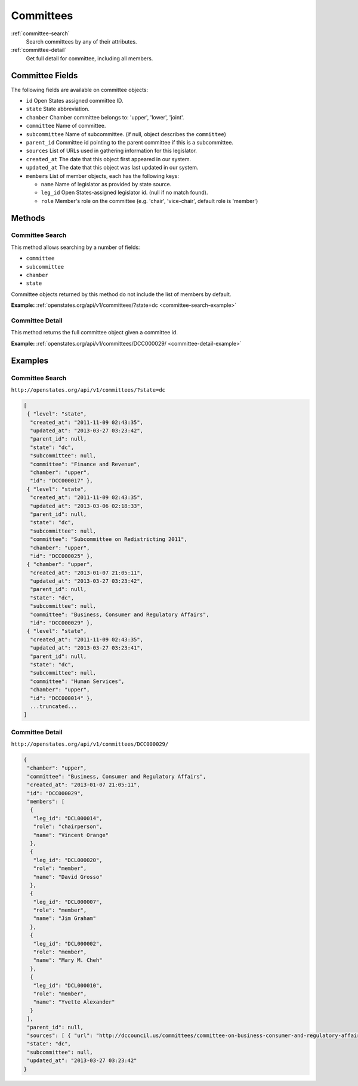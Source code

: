 Committees
==========

:ref:`committee-search`
    Search committees by any of their attributes.
:ref:`committee-detail`
    Get full detail for committee, including all members.

Committee Fields
----------------

The following fields are available on committee objects:

-  ``id`` Open States assigned committee ID.
-  ``state`` State abbreviation.
-  ``chamber`` Chamber committee belongs to: 'upper', 'lower', 'joint'.
-  ``committee`` Name of committee.
-  ``subcommittee`` Name of subcommittee. (if null, object describes the
   ``committee``)
-  ``parent_id`` Committee id pointing to the parent committee if this
   is a subcommittee.
-  ``sources`` List of URLs used in gathering information for this
   legislator.
-  ``created_at`` The date that this object first appeared in our
   system.
-  ``updated_at`` The date that this object was last updated in our
   system.
-  ``members`` List of member objects, each has the following keys:

   -  ``name`` Name of legislator as provided by state source.
   -  ``leg_id`` Open States-assigned legislator id. (null if no match
      found).
   -  ``role`` Member's role on the committee (e.g. 'chair',
      'vice-chair', default role is 'member')

Methods
-------

.. _committee-search:

Committee Search
~~~~~~~~~~~~~~~~

This method allows searching by a number of fields:

-  ``committee``
-  ``subcommittee``
-  ``chamber``
-  ``state``

Committee objects returned by this method do not include the list of
members by default.

**Example:**
:ref:`openstates.org/api/v1/committees/?state=dc <committee-search-example>`

.. _committee-detail:

Committee Detail
~~~~~~~~~~~~~~~~

This method returns the full committee object given a committee id.

**Example:**
:ref:`openstates.org/api/v1/committees/DCC000029/ <committee-detail-example>`

Examples
--------

.. _committee-search-example:

Committee Search
~~~~~~~~~~~~~~~~

``http://openstates.org/api/v1/committees/?state=dc``

.. code:: json

    [
     { "level": "state", 
      "created_at": "2011-11-09 02:43:35", 
      "updated_at": "2013-03-27 03:23:42", 
      "parent_id": null, 
      "state": "dc", 
      "subcommittee": null, 
      "committee": "Finance and Revenue", 
      "chamber": "upper", 
      "id": "DCC000017" }, 
     { "level": "state", 
      "created_at": "2011-11-09 02:43:35", 
      "updated_at": "2013-03-06 02:18:33", 
      "parent_id": null, 
      "state": "dc", 
      "subcommittee": null, 
      "committee": "Subcommittee on Redistricting 2011", 
      "chamber": "upper", 
      "id": "DCC000025" }, 
     { "chamber": "upper", 
      "created_at": "2013-01-07 21:05:11", 
      "updated_at": "2013-03-27 03:23:42", 
      "parent_id": null, 
      "state": "dc", 
      "subcommittee": null, 
      "committee": "Business, Consumer and Regulatory Affairs", 
      "id": "DCC000029" }, 
     { "level": "state", 
      "created_at": "2011-11-09 02:43:35", 
      "updated_at": "2013-03-27 03:23:41", 
      "parent_id": null, 
      "state": "dc", 
      "subcommittee": null, 
      "committee": "Human Services", 
      "chamber": "upper", 
      "id": "DCC000014" }, 
      ...truncated...
    ]

.. _committee-detail-example:

Committee Detail
~~~~~~~~~~~~~~~~

``http://openstates.org/api/v1/committees/DCC000029/``

.. code:: json

    {
     "chamber": "upper", 
     "committee": "Business, Consumer and Regulatory Affairs", 
     "created_at": "2013-01-07 21:05:11", 
     "id": "DCC000029", 
     "members": [
      {
       "leg_id": "DCL000014", 
       "role": "chairperson", 
       "name": "Vincent Orange"
      }, 
      {
       "leg_id": "DCL000020", 
       "role": "member", 
       "name": "David Grosso"
      }, 
      {
       "leg_id": "DCL000007", 
       "role": "member", 
       "name": "Jim Graham"
      }, 
      {
       "leg_id": "DCL000002", 
       "role": "member", 
       "name": "Mary M. Cheh"
      }, 
      {
       "leg_id": "DCL000010", 
       "role": "member", 
       "name": "Yvette Alexander"
      }
     ], 
     "parent_id": null, 
     "sources": [ { "url": "http://dccouncil.us/committees/committee-on-business-consumer-and-regulatory-affairs" } ], 
     "state": "dc", 
     "subcommittee": null, 
     "updated_at": "2013-03-27 03:23:42"
    }
